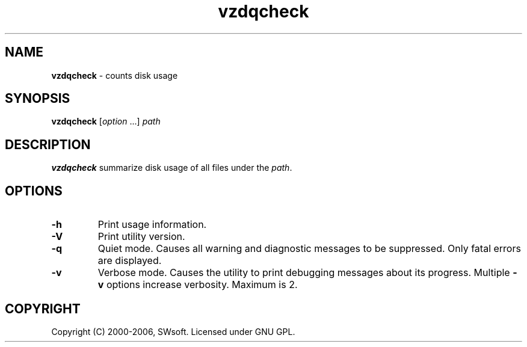 .TH vzdqcheck 8 "Jul 18, 2005" "Virtuozzo" "Virtual Environment"
.SH NAME
\fBvzdqcheck\fR \- counts disk usage
.SH SYNOPSIS
.TP
\fBvzdqcheck\fP [\fIoption\fP ...] \fIpath\fP
.SH DESCRIPTION
\fBvzdqcheck\fP summarize disk usage of all files under the \fIpath\fP.
.SH OPTIONS
.TP
.B -h
Print usage information.
.TP
.B -V
Print utility version.
.TP
.B -q
Quiet mode. Causes all warning and diagnostic messages to be suppressed.
Only fatal errors are displayed.
.TP
.B -v
Verbose mode.  Causes the utility to print debugging messages about its
progress. Multiple \fB-v\fP options increase verbosity. Maximum is 2.
.SH COPYRIGHT
Copyright (C) 2000-2006, SWsoft. Licensed under GNU GPL.
